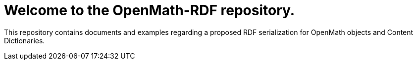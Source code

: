 = Welcome to the OpenMath-RDF repository.

This repository contains documents and examples regarding a proposed RDF serialization for OpenMath objects and Content Dictionaries.